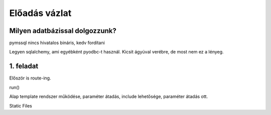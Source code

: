 ==============
Előadás vázlat
==============

Milyen adatbázissal dolgozzunk?
-------------------------------

pymssql nincs hivatalos bináris, kedv fordítani

Legyen sqlalchemy, ami egyébként pyodbc-t használ. Kicsit ágyúval verébre, de 
most nem ez a lényeg.

1. feladat
----------

Először is route-ing.

run()

Alap template rendszer működése, paraméter átadás, include lehetősége, paraméter
átadás ott.

Static Files


    